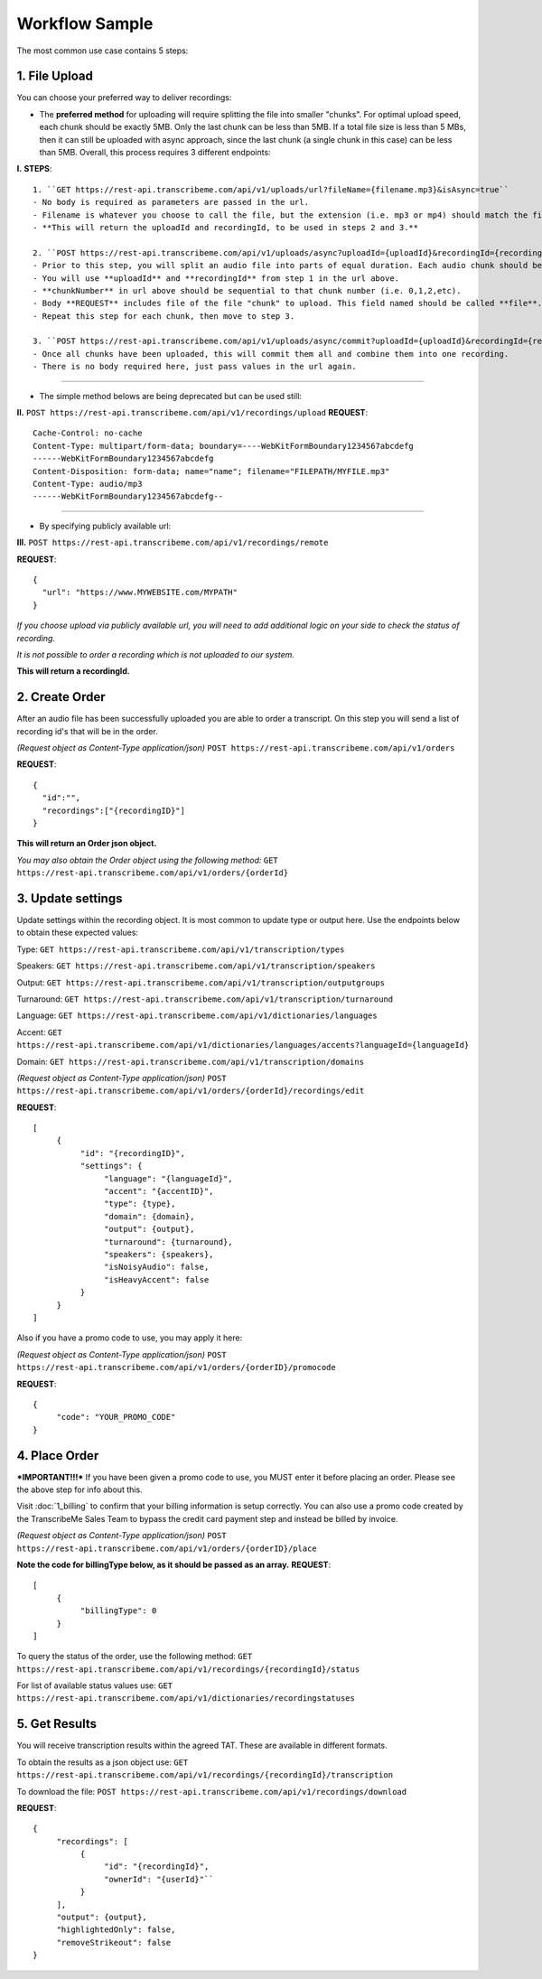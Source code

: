 Workflow Sample
========
The most common use case contains 5 steps: 

.. overview_step1::
1. File Upload 
----------

You can choose your preferred way to deliver recordings:

- The **preferred method** for uploading will require splitting the file into smaller "chunks". For optimal upload speed, each chunk should be exactly 5MB. Only the last chunk can be less than 5MB. If a total file size is less than 5 MBs, then it can still be uploaded with async approach, since the last chunk (a single chunk in this case) can be less than 5MB. Overall, this process requires 3 different endpoints:

**I.**
**STEPS**::

     1. ``GET https://rest-api.transcribeme.com/api/v1/uploads/url?fileName={filename.mp3}&isAsync=true``
     - No body is required as parameters are passed in the url. 
     - Filename is whatever you choose to call the file, but the extension (i.e. mp3 or mp4) should match the file correctly.
     - **This will return the uploadId and recordingId, to be used in steps 2 and 3.**
     
     2. ``POST https://rest-api.transcribeme.com/api/v1/uploads/async?uploadId={uploadId}&recordingId={recordingId}&chunkNumber=0``
     - Prior to this step, you will split an audio file into parts of equal duration. Each audio chunk should be exactly 5MB, except for the last one.
     - You will use **uploadId** and **recordingId** from step 1 in the url above.
     - **chunkNumber** in url above should be sequential to that chunk number (i.e. 0,1,2,etc).
     - Body **REQUEST** includes file of the file "chunk" to upload. This field named should be called **file**.
     - Repeat this step for each chunk, then move to step 3. 
     
     3. ``POST https://rest-api.transcribeme.com/api/v1/uploads/async/commit?uploadId={uploadId}&recordingId={recordingId}``
     - Once all chunks have been uploaded, this will commit them all and combine them into one recording. 
     - There is no body required here, just pass values in the url again.

----------------

- The simple method belows are being deprecated but can be used still:

**II.**
``POST https://rest-api.transcribeme.com/api/v1/recordings/upload``
**REQUEST**::

     Cache-Control: no-cache
     Content-Type: multipart/form-data; boundary=----WebKitFormBoundary1234567abcdefg
     ------WebKitFormBoundary1234567abcdefg
     Content-Disposition: form-data; name="name"; filename="FILEPATH/MYFILE.mp3"
     Content-Type: audio/mp3
     ------WebKitFormBoundary1234567abcdefg--

----------------

- By specifying publicly available url:
**III.**
``POST https://rest-api.transcribeme.com/api/v1/recordings/remote``

**REQUEST**::

     {
       "url": "https://www.MYWEBSITE.com/MYPATH"
     }

*If you choose upload via publicly available url, you will need to add additional logic on your side to check the status of recording.*

*It is not possible to order a recording which is not uploaded to our system.*

**This will return a recordingId.**

.. overview_step2::
2. Create Order
----------
After an audio file has been successfully uploaded you are able to order a transcript.
On this step you will send a list of recording id's that will be in the order. 

*(Request object as Content-Type application/json)*
``POST https://rest-api.transcribeme.com/api/v1/orders``

**REQUEST**::

     {
       "id":"",
       "recordings":["{recordingID}"]
     }
 
**This will return an Order json object.**

*You may also obtain the Order object using the following method:*
``GET https://rest-api.transcribeme.com/api/v1/orders/{orderId}``

.. overview_step3::
3. Update settings
----------
Update settings within the recording object. It is most common to update type or output here. Use the endpoints below to obtain these expected values:

Type: ``GET https://rest-api.transcribeme.com/api/v1/transcription/types``

Speakers: ``GET https://rest-api.transcribeme.com/api/v1/transcription/speakers`` 

Output: ``GET https://rest-api.transcribeme.com/api/v1/transcription/outputgroups``

Turnaround: ``GET https://rest-api.transcribeme.com/api/v1/transcription/turnaround``

Language: ``GET https://rest-api.transcribeme.com/api/v1/dictionaries/languages``

Accent: ``GET https://rest-api.transcribeme.com/api/v1/dictionaries/languages/accents?languageId={languageId}``

Domain: ``GET https://rest-api.transcribeme.com/api/v1/transcription/domains``

*(Request object as Content-Type application/json)*
``POST https://rest-api.transcribeme.com/api/v1/orders/{orderId}/recordings/edit`` 

**REQUEST**::

     [
          {
               "id": "{recordingID}",
               "settings": {
                    "language": "{languageId}",
                    "accent": "{accentID}",
                    "type": {type},
                    "domain": {domain},
                    "output": {output},     
                    "turnaround": {turnaround},
                    "speakers": {speakers},
                    "isNoisyAudio": false,
                    "isHeavyAccent": false
               }
          }
     ]
..
     If you need to update currency, you may obtain a list of values here:
     ``GET https://rest-api.transcribeme.com/api/v1/transcription/currencies``
     Then apply the currency here:
     ``POST https://rest-api.transcribeme.com/api/v1/orders/{orderId}/currency``
     **REQUEST**::
          {
               "id": "sample string 1"
          }

Also if you have a promo code to use, you may apply it here:

*(Request object as Content-Type application/json)*
``POST https://rest-api.transcribeme.com/api/v1/orders/{orderID}/promocode``

**REQUEST**::

     {
          "code": "YOUR_PROMO_CODE"
     }

.. overview_step4::
4. Place Order
----------
***IMPORTANT!!!*** If you have been given a promo code to use, you MUST enter it before placing an order. Please see the above step for info about this.

Visit :doc:`1_billing` to confirm that your billing information is setup correctly. You can also use a promo code created by the TranscribeMe Sales Team to bypass the credit card payment step and instead be billed by invoice. 

*(Request object as Content-Type application/json)*
``POST https://rest-api.transcribeme.com/api/v1/orders/{orderID}/place``

**Note the code for billingType below, as it should be passed as an array.**
**REQUEST**::

     [
          {
               "billingType": 0
          }
     ]

To query the status of the order, use the following method:
``GET https://rest-api.transcribeme.com/api/v1/recordings/{recordingId}/status``

For list of available status values use:
``GET https://rest-api.transcribeme.com/api/v1/dictionaries/recordingstatuses``

.. overview_step5::
5. Get Results
----------

You will receive transcription results within the agreed TAT. These are available in different formats. 

To obtain the results as a json object use:
``GET https://rest-api.transcribeme.com/api/v1/recordings/{recordingId}/transcription``

To download the file:
``POST https://rest-api.transcribeme.com/api/v1/recordings/download``

**REQUEST**::

     {
          "recordings": [
               {
                    "id": "{recordingId}",
                    "ownerId": "{userId}"``
               }
          ],
          "output": {output},
          "highlightedOnly": false,
          "removeStrikeout": false
     }
